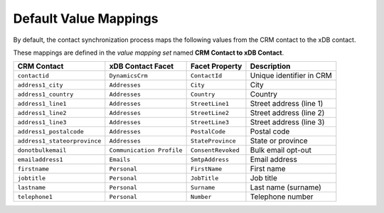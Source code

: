 Default Value Mappings
==============================

By default, the contact synchronization process maps the following values
from the CRM contact to the xDB contact.

These mappings are defined in the *value mapping set* named
**CRM Contact to xDB Contact**.

.. csv-table:: 
   :header: "CRM Contact", "xDB Contact Facet", "Facet Property", "Description"

    ``contactid``, ``DynamicsCrm``, ``ContactId``, "Unique identifier in CRM"
    ``address1_city``, ``Addresses``, ``City``, "City"
    ``address1_country``, ``Addresses``, ``Country``, "Country"
    ``address1_line1``, ``Addresses``, ``StreetLine1``, "Street address (line 1)"
    ``address1_line2``, ``Addresses``, ``StreetLine2``, "Street address (line 2)"
    ``address1_line3``, ``Addresses``, ``StreetLine3``, "Street address (line 3)"
    ``address1_postalcode``, ``Addresses``, ``PostalCode``, "Postal code"
    ``address1_stateorprovince``, ``Addresses``, ``StateProvince``, "State or province"
    ``donotbulkemail``, ``Communication Profile``, ``ConsentRevoked``, "Bulk email opt-out"
    ``emailaddress1``, ``Emails``, ``SmtpAddress``, "Email address"
    ``firstname``, ``Personal``, ``FirstName``, "First name"
    ``jobtitle``, ``Personal``, ``JobTitle``, "Job title"
    ``lastname``, ``Personal``, ``Surname``, "Last name (surname)"
    ``telephone1``, ``Personal``, ``Number``, "Telephone number"
